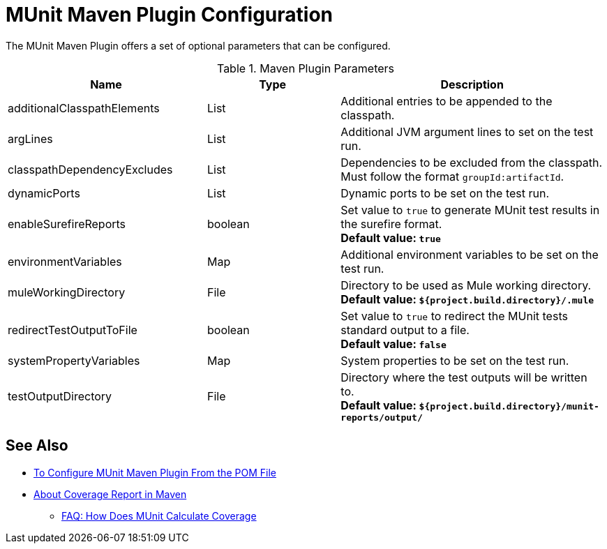 = MUnit Maven Plugin Configuration

The MUnit Maven Plugin offers a set of optional parameters that can be configured.

.Maven Plugin Parameters
[%header,cols="3,^2,4"]
|===
|Name    |Type | Description
|additionalClasspathElements
|List
|Additional entries to be appended to the classpath.

|argLines
|List
|Additional JVM argument lines to set on the test run.

|classpathDependencyExcludes
|List
|Dependencies to be excluded from the classpath. Must follow the format `groupId:artifactId`.

// COMBAK: Coverage will be available for RC
//|coverage
//| Configuration
//| Coverage configuration to be set on the test run.

|dynamicPorts
|List
|Dynamic ports to be set on the test run.

|enableSurefireReports
|boolean
|Set value to `true` to generate MUnit test results in the surefire format. +
*Default value: `true`*

|environmentVariables
|Map
|Additional environment variables to be set on the test run.

|muleWorkingDirectory
|File
|Directory to be used as Mule working directory. +
*Default value: `${project.build.directory}/.mule`*

|redirectTestOutputToFile
|boolean
|Set value to `true` to redirect the MUnit tests standard output to a file. +
*Default value: `false`*

|systemPropertyVariables
|Map
|System properties to be set on the test run.

|testOutputDirectory
|File
|Directory where the test outputs will be written to. +
*Default value: `${project.build.directory}/munit-reports/output/`*
|===

== See Also

* link:/munit/v/2.0/to-configure-munit-maven-plugin-maven[To Configure MUnit Maven Plugin From the POM File]
* link:/munit/v/2.0/coverage-maven-concept[About Coverage Report in Maven]
** link:/munit/v/2.0/faq-how-munit-coverage[FAQ: How Does MUnit Calculate Coverage]
